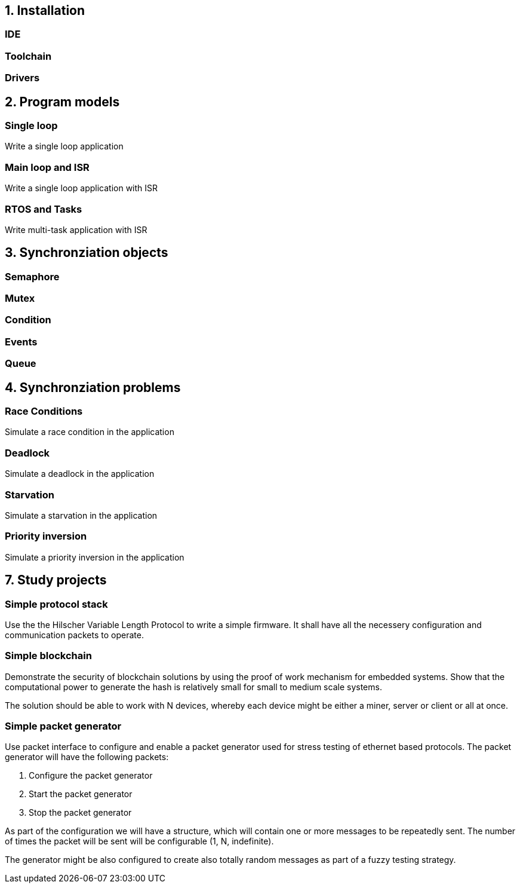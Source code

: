 == 1. Installation
=== IDE
=== Toolchain
=== Drivers


== 2. Program models

=== Single loop
Write a single loop application

=== Main loop and ISR
Write a single loop application with ISR

=== RTOS and Tasks
Write multi-task application with ISR

== 3. Synchronziation objects

=== Semaphore
=== Mutex
=== Condition
=== Events
=== Queue

== 4. Synchronziation problems

=== Race Conditions
Simulate a race condition in the application

=== Deadlock
Simulate a deadlock in the application

=== Starvation
Simulate a starvation in the application

=== Priority inversion
Simulate a priority inversion in the application

== 7. Study projects

=== Simple protocol stack

Use the the Hilscher Variable Length Protocol to write a simple firmware. It
shall have all the necessery configuration and communication packets to operate.


=== Simple blockchain

Demonstrate the security of blockchain solutions by using the proof of work
mechanism for embedded systems. Show that the computational power to generate
the hash is relatively small for small to medium scale systems.

The solution should be able to work with N devices, whereby each device might
be either a miner, server or client or all at once.

=== Simple packet generator

Use packet interface to configure and enable a packet generator used for stress
testing of ethernet based protocols. The packet generator will have the
following packets:

1. Configure the packet generator
2. Start the packet generator
3. Stop the packet generator

As part of the configuration we will have a structure, which will contain one
or more messages to be repeatedly sent. The number of times the packet will be
sent will be configurable (1, N, indefinite).

The generator might be also configured to create also totally random messages
as part of a fuzzy testing strategy.

